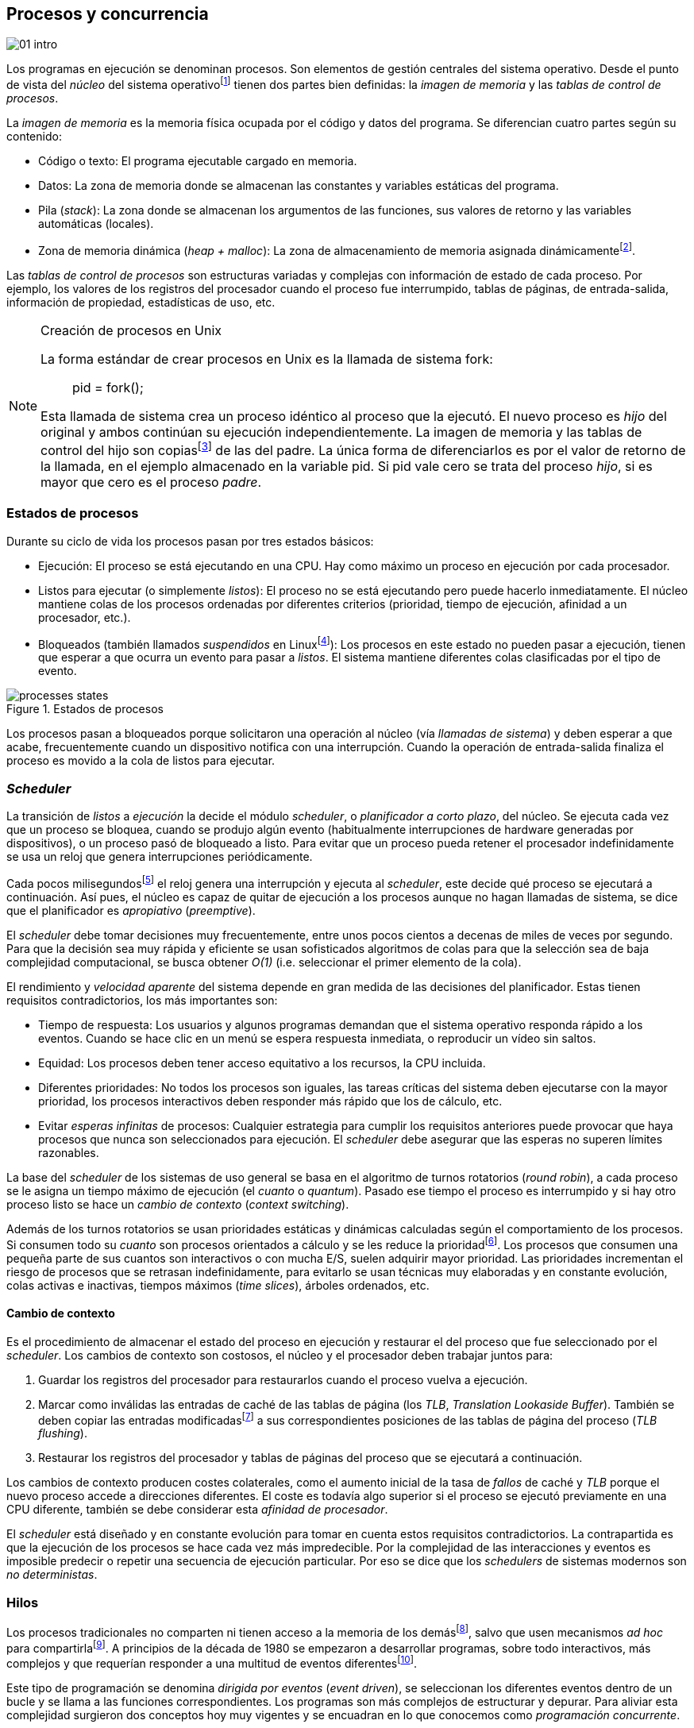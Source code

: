 [[processes_concurrency]]
== Procesos y concurrencia
image::jrmora/01-intro.jpg[align="center"]


Los programas en ejecución se denominan procesos. Son elementos de gestión centrales del sistema operativo. Desde el punto de vista del _núcleo_ del sistema operativofootnote:[El sistema operativo está formado por un núcleo o _kernel_, como Linux, y las librerías y herramientas necesarias para poder arrancar y ejecutar los procesos necesarios para el funcionamiento normal del sistema. El núcleo es el programa que se carga al inicio, gestiona todos los recursos y los procesos ejecutándose con privilegios especiales del procesador.] tienen dos partes bien definidas: la _imagen de memoria_ y las _tablas de control de procesos_.

La _imagen de memoria_ es la memoria física ocupada por el código y datos del programa. Se diferencian cuatro partes según su contenido:

- Código o texto: El programa ejecutable cargado en memoria.
- Datos: La zona de memoria donde se almacenan las constantes y variables estáticas del programa.
- Pila (_stack_): La zona donde se almacenan los argumentos de las funciones, sus valores de retorno y las variables automáticas (locales).
- Zona de memoria dinámica (_heap + malloc_): La zona de almacenamiento de memoria asignada dinámicamentefootnote:[Habitualmente por llamadas a +malloc+, llamada también _memoria anónima_ en Linux.].

Las _tablas de control de procesos_ son estructuras variadas y complejas con información de estado de cada proceso. Por ejemplo, los valores de los registros del procesador cuando el proceso fue interrumpido, tablas de páginas, de entrada-salida, información de propiedad, estadísticas de uso, etc.

[NOTE]
.Creación de procesos en Unix
====
La forma estándar de crear procesos en Unix es la llamada de sistema +fork+:

[quote]
+pid = fork();+

Esta llamada de sistema crea un proceso idéntico al proceso que la ejecutó. El nuevo proceso es _hijo_ del original y ambos continúan su ejecución independientemente. La imagen de memoria y las tablas de control del hijo son copiasfootnote:[Se usa la técnica _copy-on-write_ (_COW_) para evitar copiar toda la memoria, se copia bajo demanda solo aquellas páginas modificadas por alguno de los procesos. Se consigue más eficiencia y ahorro de memoria RAM.] de las del padre. La única forma de diferenciarlos es por el valor de retorno de la llamada, en el ejemplo almacenado en la variable +pid+. Si +pid+ vale cero se trata del proceso _hijo_, si es mayor que cero es el proceso _padre_.
====


=== Estados de procesos

Durante su ciclo de vida los procesos pasan por tres estados básicos:

- Ejecución: El proceso se está ejecutando en una CPU. Hay como máximo un proceso en ejecución por cada procesador.

- Listos para ejecutar (o simplemente _listos_): El proceso no se está ejecutando pero puede hacerlo inmediatamente. El núcleo mantiene colas de los procesos ordenadas por diferentes criterios (prioridad, tiempo de ejecución, afinidad a un procesador, etc.).

- Bloqueados (también llamados _suspendidos_ en Linuxfootnote:[En la bibliografía académica _suspendido_ es otro estado diferente, cuando un proceso ha sido expulsado de la memoria RAM.]):  Los procesos en este estado no pueden pasar a ejecución, tienen que esperar a que ocurra un evento para pasar a _listos_. El sistema mantiene diferentes colas clasificadas por el tipo de evento.


.Estados de procesos
image::processes_states.png[align="center"]

Los procesos pasan a bloqueados porque solicitaron una operación al núcleo (vía _llamadas de sistema_) y deben esperar a que acabe, frecuentemente cuando un dispositivo notifica con una interrupción. Cuando la operación de entrada-salida finaliza el proceso es movido a la cola de listos para ejecutar.

=== _Scheduler_
La transición de _listos_ a _ejecución_ la decide el módulo _scheduler_, o _planificador a corto plazo_, del núcleo. Se ejecuta cada vez que un proceso se bloquea, cuando se produjo algún evento (habitualmente interrupciones de hardware generadas por dispositivos), o un proceso pasó de bloqueado a listo. Para evitar que un proceso pueda retener el procesador indefinidamente se usa un reloj que genera interrupciones periódicamente.

Cada pocos milisegundosfootnote:[Varía entre 100 a 1000 veces por segundo, en Linux por defecto es 250 Hz.] el reloj genera una interrupción y ejecuta al _scheduler_, este decide qué proceso se ejecutará a continuación. Así pues, el núcleo es capaz de quitar de ejecución a los procesos aunque no hagan llamadas de sistema, se dice que el planificador es _apropiativo_ (_preemptive_).

El _scheduler_ debe tomar decisiones muy frecuentemente, entre unos pocos cientos a decenas de miles de veces por segundo. Para que la decisión sea muy rápida y eficiente se usan sofisticados algoritmos de colas para que la selección sea de baja complejidad computacional, se busca obtener _O(1)_ (i.e. seleccionar el primer elemento de la cola).

El rendimiento y _velocidad aparente_ del sistema depende en gran medida de las decisiones del planificador. Estas tienen requisitos contradictorios, los más importantes son:

- Tiempo de respuesta: Los usuarios y algunos programas demandan que el sistema operativo responda rápido a los eventos. Cuando se hace clic en un menú se espera respuesta inmediata, o reproducir un vídeo sin saltos.

- Equidad: Los procesos deben tener acceso equitativo a los recursos, la CPU incluida.

- Diferentes prioridades: No todos los procesos son iguales, las tareas críticas del sistema deben ejecutarse con la mayor prioridad, los procesos interactivos deben responder más rápido que los de cálculo, etc.

- Evitar _esperas infinitas_ de procesos: Cualquier estrategia para cumplir los requisitos anteriores puede provocar que haya procesos que nunca son seleccionados para ejecución. El _scheduler_ debe asegurar que las esperas no superen límites razonables.

La base del _scheduler_ de los sistemas de uso general se basa en el algoritmo de turnos rotatorios (_round robin_), a cada proceso se le asigna un tiempo máximo de ejecución (el _cuanto_ o _quantum_). Pasado ese tiempo el proceso es interrumpido y si hay otro proceso listo se hace un _cambio de contexto_ (_context switching_).

Además de los turnos rotatorios se usan prioridades estáticas y dinámicas calculadas según el comportamiento de los procesos. Si consumen todo su _cuanto_ son procesos orientados a cálculo y se les reduce la prioridadfootnote:[Significa, básicamente, que son ubicados más atrás en la cola de listos.]. Los procesos que consumen una pequeña parte de sus cuantos son interactivos o con mucha E/S, suelen adquirir mayor prioridad. Las prioridades incrementan el riesgo de procesos que se retrasan indefinidamente, para evitarlo se usan técnicas muy elaboradas y en constante evolución, colas activas e inactivas, tiempos máximos (_time slices_), árboles ordenados, etc.


==== Cambio de contexto
Es el procedimiento de almacenar el estado del proceso en ejecución y restaurar el del proceso que fue seleccionado por el _scheduler_. Los cambios de contexto son costosos, el núcleo y el procesador deben trabajar juntos para:

1. Guardar los registros del procesador para restaurarlos cuando el proceso vuelva a ejecución.

2. Marcar como inválidas las entradas de caché de las tablas de página (los _TLB_, _Translation Lookaside Buffer_). También se deben copiar las entradas modificadasfootnote:[El procesador marca en bits especiales del _TLB_ las entradas de las páginas accedidas o modificadas. Esos bits deben ser copiados a sus correspondientes entradas en las tablas de página en memoria.] a sus correspondientes posiciones de las tablas de página del proceso (_TLB flushing_).

3. Restaurar los registros del procesador y tablas de páginas del proceso que se ejecutará a continuación.

Los cambios de contexto producen costes colaterales, como el aumento inicial de la tasa de _fallos_ de caché y _TLB_ porque el nuevo proceso accede a direcciones diferentes. El coste es todavía algo superior si el proceso se ejecutó previamente en una CPU diferente, también se debe considerar esta _afinidad de procesador_.

El _scheduler_ está diseñado y en constante evolución para tomar en cuenta estos requisitos contradictorios. La contrapartida es que la ejecución de los procesos se hace cada vez más impredecible. Por la complejidad de las interacciones y eventos es imposible predecir o repetir una secuencia de ejecución particular. Por eso se dice que los _schedulers_ de sistemas modernos son _no deterministas_.

=== Hilos

Los procesos tradicionales no comparten ni tienen acceso a la memoria de los demásfootnote:[Por requisitos de seguridad, privacidad y protección de la memoria.], salvo que usen mecanismos _ad hoc_ para compartirlafootnote:[Como el +shmget+ del estándar System V, o el estándar más moderno +mmap+.]. A principios de la década de 1980 se empezaron a desarrollar programas, sobre todo interactivos, más complejos y que requerían responder a una multitud de eventos diferentesfootnote:[Por ejemplo en un procesador de texto, hay que responder al teclado, otro módulo que se encarga de la paginación, otro del corrector ortográfico, etc.].

Este tipo de programación se denomina _dirigida por eventos_ (_event driven_), se seleccionan los diferentes eventos dentro de un bucle y se llama a las funciones correspondientes. Los programas son más complejos de estructurar y depurar. Para aliviar esta complejidad surgieron dos conceptos hoy muy vigentes y se encuadran en lo que conocemos como _programación concurrente_.

Por un lado se desarrollaron librerías –sobre todo gráficas e interfaces de usuario– y lenguajes que facilitan la programación de diferentes módulos que se ejecutan independientemente de los demás. A este tipo de programación se la conoce como _programación asíncrona_.

Para facilitar la programación de módulos asíncronos se desarrolló el concepto de hilos (_threads_) o _procesos ligeros_ (_light weight processes_). En lugar de copiar toda la imagen de memoria de un proceso cuando se crea uno nuevofootnote:[Como hace el +fork+ en Unix.] se mantiene la misma copia para ambos procesos salvo la pila, cada hilo mantiene su propio contexto de ejecución. Los hilos comparten el código, variables estáticas y la memoria asignada dinámicamente.

Desde el punto de vista del _scheduler_ los hilos son idénticos a procesos independientes, cada uno de ellos –al igual que los procesos tradicionales– son _unidades de planificación_. Si los hilos se ejecutan en un sistema multiprocesador, además de ejecutarse de manera asíncrona, pueden hacerlo en paralelo. Por la popularización de _SMP_ (_symmetric multi processing_) y los chips _multicore_, la programación con hilos se convirtió en una parte importante de la programación concurrentefootnote:[Aunque muchos confunden la capacidad de ejecución asíncrona con paralelismo.].

Además de las ventajas para los programadores, los hilos son más _baratos_ que los procesos. Al no tener que replicar toda la memoria su consumo es menor y, fundamentalmente, los tiempos de creación de nuevos hilos son considerablemente inferiores. Tiene otras ventajas más sutiles, al compartir gran parte de memoria el coste de los cambios de contexto entre hilos es también menor, se invalidan y reemplazan menos entradas de los _TLB_ y líneas de caché.

[NOTE]
.POSIX Threads
====
_POSIX Threads_ (o _Pthreads_) es el estándar POSIX para crear y gestionar hilos en entornos Unix. En Linux están implementadas en la librería _Native POSIX Thread Library_ (_NPTL_), ya incluida en _GNU C Library_ (_Glibc_).

La función +pthread_create+ sirve para crear hilos, recibe como argumento la referencia a la función inicial del nuevo hilo. Cuando dicha función acabe el hilo se destruirá, aunque se puede llamar a +pthread_exit+ en cualquier punto de la ejecución.

Antes de la estandarización de POSIX Threads Linux ofrecía la llamada de sistema +clone+, que puede crear procesos de los dos tipos: los tradicionales como +fork+, o hilos similares a los creados por +pthread_create+ (que de hecho llama a +clone+).

Las librerías POSIX Threads ofrecen también otras facilidades para sincronización de procesos, entre ellas los _mutex_ y _variables de condición_ que estudiaremos y usaremos en capítulos posteriores.
====


==== Hilos ligeros
Antes de que los sistemas operativos diesen soporte estándar para la creación de hilos (como POSIX Threads en Unix o +clone+ en Linux), algunos lenguajes y máquinas virtuales los simulaban con sus propios _schedulers_ a nivel de aplicación. Los casos más conocidos son los hilos ligeros en la máquina virtual de Erlang, _sparks_ en Haskell, y la antigua emulación de hilos en la máquina virtual de Java conocida como _green threads_.

Algunos lenguajes usan hilos ligeros para evitar el coste de creación y _scheduling_ de los hilos nativos del sistema operativo. En Go se denominan _goroutines_, crea hilos con muy pocas instrucciones y consumo de memoria de pocos kilobytes. Otros lenguajes suelen incluir esta funcionalidad en sus módulos de programación asíncrona footnote:[_Asyncio_ en Python, _Fibers_ en Ruby, Javascript usa esencialmente hilos ligeros aunque los _web workers_ hacen que la máquina virtual cree hilos nativos.].

Los hilos ligeros son invisibles al núcleo, no pueden ser planificados por el _scheduler_. Lo hace internamente la máquina virtual o librerías _runtime_ del lenguaje; no pueden ejecutarse en paralelo a menos que creen hilos nativos con este propósito, como hace Gofootnote:[Lo veréis en los ejemplos de este libro en Go, se indica el número de hilos nativos a crear con la función +runtime.GOMAXPROCS+.], Erlang desde la versión _SMP_ R11Bfootnote:[Cuando se arranca el intérprete +erl+ se pueden ver mensajes similares a `[smp:4:4] [async-threads:10]`, indica que arranca automáticamente diez hilos ligeros y cuatro nativos –detectó que el sistema tiene cuatro núcleos–.], Haskell con _forkIO_, Javascript con _web workers_, etc.


=== Programas concurrentes
La necesidad de programar módulos asíncronos que respondan a diferentes eventos y la comodidad de compartir memoria hicieron que fuese más conveniente diseñar programas como una composición de módulos, cada uno responsable de tareas específicas. Cada módulo se ejecuta como un procesofootnote:[Salvo que sea necesario y se indique explícitamente, nos referiremos en general como _procesos_ aunque estrictamente sean hilos nativos o _ligeros_, la distinción es irrelevante si la ejecución es asíncrona y no determinista.] independiente y asíncrono. Esto es, precisamente, lo que llamamos _programación concurrente_.

[IMPORTANT]
.Programación concurrente
====
Es la composición de módulos que se ejecutan independientemente, de forma asíncrona y no determinista.
====

La programación concurrente tiene ventajas, pero no son gratuitas. La compartición de recursos –fundamentalmente memoria– tiene riesgos y puede provocar errores difíciles de detectar y depurar. Debido al carácter naturalmente asíncrono y no determinista de la ejecución de procesos ya no es posible tratar a los procesos concurrentes como una ejecución secuencial de instrucciones.

El interés de soluciones para los problemas de concurrencia no es nuevo. Surgió con la aparición de los primeros _monitores_ –los predecesores del núcleo de los modernos sistemas operativos– a principios de la década de 1960. De hecho, el núcleo es una composición compleja de módulos independientes que deben responder –de forma asíncrona– a una enorme diversidad de eventosfootnote:[Interacción con dispositivos, interrupciones de hardware, llamadas de sistema, etc.] que pueden generar inconsistencias en las estructuras internasfootnote:[Muchas de las _pantallas azules_ y los _kernel panics_ son el resultado de problemas de concurrencia no resueltos.].

Se llamó _problemas de concurrencia_ a los errores ocasionados por el acceso no controlado a recursos compartidos. Son los más habituales y estudiados: el problema de _exclusión mutua_ (o _secciones críticas_).

Durante décadas los problemas de concurrencia estuvieron reservados a los desarrolladores de sistemas operativos. Con la popularización de los sistemas _SMP_ se desarrollaron lenguajes y librerías que facilitaron la programación concurrente. La concurrencia dejó de ser esa oscura área de conocimiento reservada a unos pocos expertos para convertirse en una necesidad profesional para una proporción importante de programadores.

[IMPORTANT]
.Concurrencia y paralelismo
====
El paralelismo es una forma de ejecutar programas concurrentes. La programación concurrente es una forma de estructurar los programas, no el número de procesadores que se usa para su ejecución.

Los problemas de procesos concurrentes no son exclusividad del procesamiento paralelo, también ocurren con un único procesador.

Los estudios de concurrencia y paralelismo son diferentes. El primero se ocupa de la correcta composición de componentes no deterministas, el segundo de la eficiencia asintótica de programas con comportamiento determinista.
====



=== Intercalación
En un sistema operativo moderno, la ejecución secuencial de un proceso puede ser interrumpida en cualquier momento entre dos instrucciones del procesador; las responsables son las interrupciones de hardware. Cuando el procesador recibe una interrupción ejecuta una función (_interrupt handler_) predeterminada por la tabla de interrupciones. Una vez finalizado el tratamiento de dicha interrupción el _scheduler_ decide qué proceso se ejecutará a continuación. Puede elegir al mismo que estaba antes, o a cualquier otro proceso en la cola de _listos para ejecutar_.

En un sistema con un único procesador la ejecución de procesos es una _intercalación exclusiva_.

.Intercalado exclusivo de procesos _A_, _B_ y _C_
image::interleaving.png[align="center"]

El _scheduler_ selecciona el proceso que se ejecutará, este lo hará durante un período de tiempo denominado _ráfaga de CPU_ (_CPU burst_). La duración de la ráfaga no se puede conocer a priori, depende de muchos factores internos y externos al sistema, fundamentalmente el _cuanto_ que le asigna el _scheduler_, llamadas de sistema del proceso y las interrupciones de dispositivos que pueden generar cambios de estado de procesos.

Las combinaciones de intercalación entre los diferentes procesos es no determinista. Es altamente improbable que se pueda repetir la misma secuencia de intercalaciones entre pares de procesos.

Todos los procesos comparten y compiten por recursos del sistema (procesador, memoria, acceso a dispositivos, ficheros, etc.); si son independientes entre ellos son los procesadores y el núcleo los que se encargan de que se cumpla la _consistencia secuencial_ de cada programa. Se desarrollaron mecanismos complejosfootnote:[Sistema de memoria virtual, gestión de páginas, sincronización de caché, instrucciones atómicas complejas, etc.] para asegurar esta consistencia de cada proceso individual, el programador no se tiene que preocupar de los problemas ocasionados por intercalaciones o competencia. Pero cuando se trata de procesos concurrentes, el núcleo y hardware ya no pueden asegurar esa consistencia. Pasa a ser también responsabilidad del programador.


En un sistema _SMP_, además de la intercalación, se produce _superposición_ de ejecuciones.

.Multiprocesamiento
image::multiprocessing.png[align="center"]


La superposición no complica la resolución de los problemas de sincronización y concurrencia, la intercalación y ejecución no determinista son el origen real de sus riesgos. Los algoritmos de sincronización correctos con intercalación exclusiva también son correctos con superposición. Una solución de exclusión mutua es equivalente y funciona para ambos modos de ejecución: el paralelismo es solo un caso particular de la intercalación.


==== Los problemas de la intercalación
Los programadores estamos acostumbrados al modelo de consistencia secuencial de los lenguajes de programación: las instrucciones se ejecutan en el orden especificado en el programa. Una de las propiedades que distingue a la programación concurrente es que esta consistencia secuencial ya no se cumplefootnote:[Más adelante, en <<barriers>>, veremos que las arquitecturas modernas de hardware tampoco aseguran por defecto la consistencia secuencial.].

[NOTE]
.Consistencia secuencial
====
Un programa está formado por una secuencia de operaciones atómicas ordenadas, por ejemplo +P+ por +p~0~, p~1~, p~2~+ y +Q+ por +q~0~, q~1~, q~2~+. Una ejecución válida de +P+ y +Q+ es:

[quote]
--
+p~0~, p~1~, p~2~, q~0~, q~1~, q~2~+
--

o:

[quote]
--
+q~0~, q~1~, q~2~, p~0~, p~1~, p~2~+
--

Para respetar la consistencia secuencial p~1~ se debe ejecutar después de p~0~ y p~2~ después de p~1~, formalmente: +p~0~ -> p~1~ -> p~2~+ (lo mismo para las instrucciones de +q+). La siguiente secuencia de ejecución respeta las relaciones secuenciales anteriores, por lo que también es correcta y secuencialmente consistente si se analiza cada programa por separado:

[quote]
--
+q~0~, p~0~, p~1~, q~1~, q~2~, p~2~+
--

Si esas instrucciones acceden o modifican variables compartidas los resultados pueden ser diferentes, dependen de la secuencia –no determinista– de ejecución.
====

La mayoría de lenguajes de programación están diseñados para especificar y ejecutar las instrucciones secuencialmente. Tomemos la siguiente secuencia de ejecución de instrucciones de un programa, con las variable +a+ y +b+ inicializadas a cero:

[source, python]
----
a = a + 1
b = b + a
print "a, b:", a, b
----

Por el modelo de consistencia secuencial, es fácil deducir que el resultado de imprimir las dos variables será +1 1+. Si las dos asignaciones se repiten el resultado será +2 3+, el siguiente +3 6+, etc.


Supongamos que este fragmento de código se ejecuta en procesos independientes (+P+ y +Q+), sobre un sistema con un único procesador, y que +a+ y +b+ son variables compartidas. Se puede producir la siguiente intercalación:

----
Proceso P            Proceso Q

...
a = a + 1
                     a = a + 1
                     b = b + a
                     print "a, b:", a, b
                     ...
b = b + a
print "a, b:", a, b
----


El resultado de la ejecución será:

----
a, b: 2 2
a, b: 2 4
----

Ninguno de los valores es correcto, o al menos no son los _esperados_. Si se ejecuta nuevamente el resultado podría ser diferente, depende del instante y orden en que cada proceso ejecuta las instrucciones en secciones que acceden a _objetos compartidos_. Este problema se denomina genéricamente como _condición de carrera_ (_race condition_).

Los _bugs_ causados por condiciones de carrera son difíciles de detectar, habitualmente no son frecuentes porque la probabilidad de que ocurra es bajafootnote:[Al contrario de los ejemplos en este libro, diseñados de tal manera que se aumenta artificialmente la probabilidad de que ocurran estas condiciones de carrera.], y es aún más difícil repetir el error con las mismas condiciones debido al _scheduler_ no determinista.

Las dos líneas (tres contando el +print+) acceden a variables compartidas dependientes: el resultado de +b+ depende de +a+. Las secuencias anteriores de instrucciones no son _atómicas_, el proceso puede ser interrumpido y ejecutarse otro que modifica las mismas variables.

Lo mismo puede ocurrir con instrucciones más básicas, por ejemplo con una suma:

    counter += 1

Se suele suponer que una operación tan básica como sumar una constante (o _literal_) a una variable es una operación atómica, pero no es así. El código ejecutable está compuesto por al menos tres instrucciones de procesador, por ejemplo en ensamblador de procesadores x86:

----
movl  counter(%rip), %eax
addl  $1, %eax
movl  %eax, counter(%rip)
----

Si se ejecuta dos veces el valor de +counter+ será 2, pero es posible que se presente la siguiente condición de carrera por la intercalación de las instrucciones atómicas:

----
movl counter(%rip), %eax <1>
                    movl counter(%rip), %eax
                    addl $1, %eax
                    movl %eax, counter(%rip)
addl $1, %eax            <2>
movl %eax, counter(%rip)
----
<1> Se almacena 0 en el registro +eax+.
<2> Aunque la variable ya tiene almacenado el valor 1, el registro +eax+ sigue siendo 0.

En este caso el valor será 1, se ha _perdido_ una operación. Es el problema más habitual. También pasa con lenguajes dinámicos y con compilación de _bytecode_ como Java o Python. El siguiente código es el generado por la compilación de Python, son cuatro instrucciones atómicas:

----
LOAD_GLOBAL   0 (counter)
LOAD_CONST    1 (1)
INPLACE_ADD
STORE_GLOBAL  0 (counter)
----

===== Ejemplos en diferentes lenguajes

Los siguientes programas del directorio +intro/+ son equivalentes, crean dos hilos nativos que incrementan una variable compartida (+counter+): +counter.c+ en C, +gocounter_go.go+ en Go, +counter_java.java+ en Java y +counter.py+ en Python. Básicamente, cada hilo ejecuta el siguiente algoritmo:

[source, python]
----
for i in range(5000000):
    counter += 1
----


Al final de la ejecución el valor de +counter+ debería ser 10 000 000, pero ninguno obtiene el valor correcto. El resultado de cualquiera de sus ejecuciones es similar a las siguientes:

[[counter_times]]
.Resultados y tiempos de CPUfootnote:[Compara los _tiempos de CPU_ con los _tiempos de reloj_. Salvo Python todos lo superan, se ejecutan en paralelo en dos CPUs por lo que cada segundo de reloj corresponde a dos segundos de procesador. Los programas en Python no pueden ejecutarse simultáneamente en más de un procesador debido a al _Python Global Interpreter Lock_.]
----
$ time ./counter
Counter value: 5785131 Expected: 10000000
real    0m0.010s <1>
user    0m0.017s
sys     0m0.000s

$ time ./gocounter
Counter value: 5052927 Expected: 10000000
real    0m0.021s <1>
user    0m0.032s
sys     0m0.008s

$ time java Counter
Counter value: 4406963 Expected: 10000000
real    0m0.333s <1>
user    0m0.564s
sys     0m0.020s

$ time ./counter.py
Counter value: 7737979 Expected: 10000000
real    0m5.400s <2>
user    0m5.365s
sys     0m0.044s
----
<1> El tiempo de _reloj_ es menor al tiempo acumulado de CPU.
<2> El tiempo de _reloj_ es mayor al tiempo acumulado de CPU.


Se observa que en todos _perdieron_ hasta más de la mitad de los operaciones. El error se debe a la intercalación de instrucciones, estas pueden ocurrir tanto en sistemas con un único procesador como con _SMP_. De hecho en Python no hay paralelismo, el intérprete –CPython– crea hilos nativos pero no hay ejecución en paralelo, el _Global Interpreter Lock_ (<<Sampson>>) obliga a _serializar_ cada una de las instrucciones que ejecuta la máquina virtual.

[NOTE]
====
Los errores no son resultado exclusivo de la ejecución en varios procesadores, ocurre lo mismo aunque se ejecute en un único procesador, por ejemplo en una Raspberry Pi 1:

.Ejecución en un único procesador
----
$ time ./counter
Counter value: 7496883 Expected: 10000000
real	0m0.353s
user	0m0.340s
sys     0m0.000s
----
====

=== Recapitulación

En este capítulo se hizo la necesaria introducción al modelo de procesos, sus tipos y cómo son gestionados y planificados por el sistema operativo. Se definió qué es la programación concurrente y cuáles son riesgos de compartir recursos.

Vimos que los errores de sincronización en programación concurrente son independientes del número de procesadores y que estos se originan por la intercalación de instrucciones, aunque no haya ningún tipo de paralelismo. Lo demostramos con programas concurrentes sencillos y operaciones básicas, los errores ocurrían siempre, con hilos nativos, con hilos ligeros, con ejecución en paralelo, y en un único procesador.

Los programas que usamos de ejemplo son una muestra –simple pero extrema– de los problemas derivados del acceso concurrente a recursos compartidos, incluso con operaciones básicas sobre una variable entera atómicafootnote:[Más adelante también se estudia qué son y las propiedades de las variables o registros atómicos.]. Estos mismos programas serán la base para estudiar y probar las soluciones a uno de los problemas básicos de concurrencia, la exclusión mutua. Es el tema que comienza en el siguiente capítulo.


////

http://talks.golang.org/2012/waza.slide#6
Concurrency
Programming as the composition of independently executing processes.
(Processes in the general sense, not Linux processes. Famously hard to define.)

Parallelism
Programming as the simultaneous execution of (possibly related) computations.

Concurrency vs. parallelism
Concurrency is about dealing with lots of things at once.
Parallelism is about doing lots of things at once.
Not the same, but related.
Concurrency is about structure, parallelism is about execution.
Concurrency provides a way to structure a solution to solve a problem that may (but not necessarily) be parallelizable.

Conclusion
Concurrency is powerful.
Concurrency is not parallelism.
Concurrency enables parallelism.
Concurrency makes parallelism (and scaling and everything else) easy.


https://existentialtype.wordpress.com/2011/03/17/parallelism-is-not-concurrency/
The first thing to understand is parallelism has nothing to do with concurrency.  Concurrency is concerned with nondeterministic composition of programs (or their components).  Parallelism is concerned with asymptotic efficiency of programs with deterministic behavior

////
